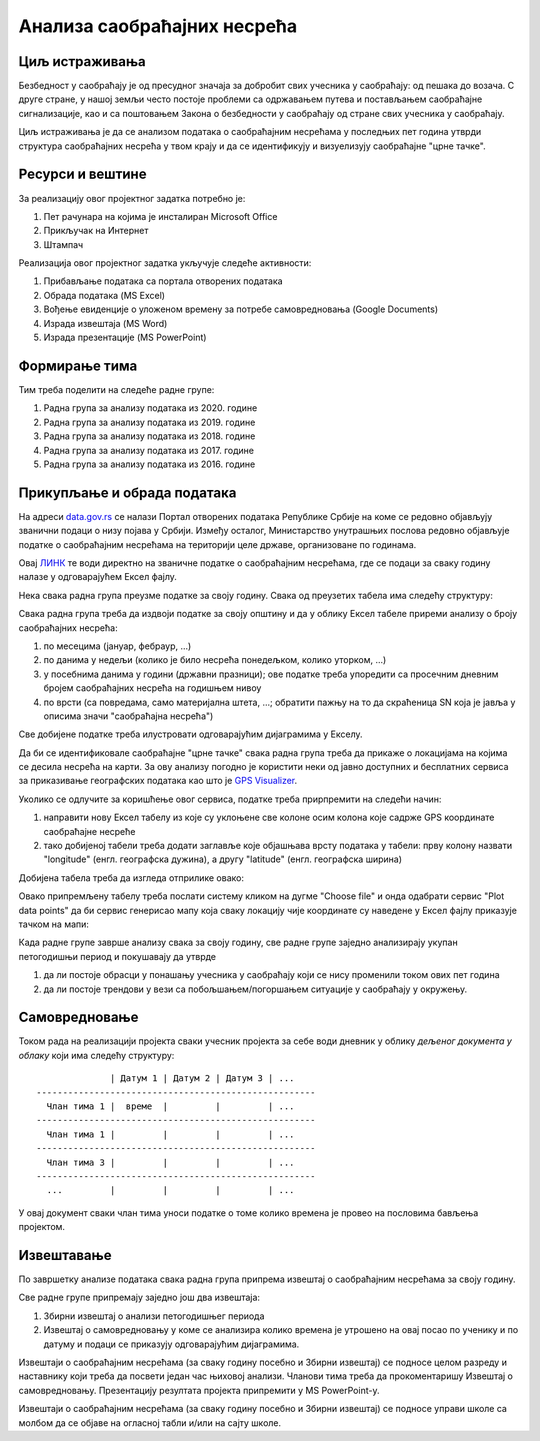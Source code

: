 Анализа саобраћајних несрећа
=====================================================================================================

.. infonote::

   Колико си безбедан у саобраћају?
   
   Колико су житељи твог краја стабилни возачи?
   
   Где су саобраћајне "црне тачке" у твом крају?

   Ниво амбициозности пројекта: * *
   

Циљ истраживања
-------------------------

Безбедност у саобраћају је од пресудног значаја за добробит свих учесника у саобраћају: од пешака
до возача. С друге стране, у нашој земљи често постоје проблеми са одржавањем путева и постављањем саобраћајне сигнализације,
као и са поштовањем Закона о безбедности у саобраћају од стране свих учесника у саобраћају.

Циљ истраживања је да се анализом података о саобраћајним несрећама у последњих пет година
утврди структура саобраћајних несрећа у твом крају и да се идентификују и
визуелизују саобраћајне "црне тачке".

Ресурси и вештине
------------------------

За реализацију овог пројектног задатка потребно је:

1. Пет рачунара на којима је инсталиран Microsoft Office
2. Прикључак на Интернет
3. Штампач

Реализација овог пројектног задатка укључује следеће активности:

1. Прибављање података са портала отворених података
2. Обрада података (MS Excel)
3. Вођење евиденције о уложеном времену за потребе самовредновања (Google Documents)
4. Израда извештаја (MS Word)
5. Израда презентације (MS PowerPoint)

Формирање тима
------------------------

Тим треба поделити на следеће радне групе:

1. Радна група за анализу података из 2020. године
2. Радна група за анализу података из 2019. године
3. Радна група за анализу података из 2018. године
4. Радна група за анализу података из 2017. године
5. Радна група за анализу података из 2016. године


Прикупљање и обрада података
----------------------------

На адреси `data.gov.rs <https://data.gov.rs/sr/>`_ се налази Портал отворених података Републике Србије на коме
се редовно објављују званични подаци о низу појава у Србији. Између осталог, Министарство унутрашњих послова
редовно објављује податке о саобраћајним несрећама на територији целе државе, организоване по годинама.

Овај `ЛИНК <https://data.gov.rs/sr/datasets/podatsi-o-saobratshajnim-nezgodama-po-politsijskim-upravama-i-opshtinama/>`_
те води директно на званичне податке о саобраћајним несрећама, где се подаци за сваку годину налазе у одговарајућем
Ексел фајлу.

Нека свака радна група преузме податке за своју годину. Свака од преузетих табела има следећу структуру:

.. image:: ../../_images/PP2-1.png
   :width: 700px
   :align: center

Свака радна група треба да издвоји податке за своју општину и да у облику Ексел табеле
приреми анализу о броју саобраћајних несрећа:

1. по месецима (јануар, фебраур, ...)
2. по данима у недељи (колико је било несрећа понедељком, колико уторком, ...)
3. у посебнима данима у години (државни празници); ове податке треба упоредити са просечним дневним бројем саобраћајних несрећа на годишњем нивоу
4. по врсти (са повредама, само материјална штета, ...; обратити пажњу на то да скраћеница SN која је јавља у описима значи "саобраћајна несрећа")

Све добијене податке треба илустровати одговарајућим дијаграмима у Екселу.

Да би се идентификовале саобраћајне "црне тачке" свака радна група треба да прикаже о локацијама на којима се десила
несрећа на карти. За ову анализу погодно је користити неки од јавно доступних и бесплатних сервиса за приказивање
географских података као што је `GPS Visualizer <https://www.gpsvisualizer.com/>`_.

Уколико се одлучите за коришћење овог сервиса, податке треба прирпремити на следећи начин:

1. направити нову Ексел табелу из које су уклоњене све колоне осим колона које садрже GPS координате саобраћајне несреће
2. тако добијеној табели треба додати заглавље које објашњава врсту података у табели: прву колону назвати "longitude" (енгл. географска дужина), а другу "latitude" (енгл. географска ширина)

Добијена табела треба да изгледа отприлике овако:

.. image:: ../../_images/PP2-2.png
   :width: 700px
   :align: center

Овако припремљену табелу треба послати систему кликом на дугме "Choose file" и онда одабрати сервис "Plot data points" да би
сервис генерисао мапу која сваку локацију чије координате су наведене у Ексел фајлу приказује тачком на мапи:

.. image:: ../../_images/PP2-3.png
   :width: 700px
   :align: center

Када радне групе заврше анализу свака за своју годину, све радне групе заједно анализирају укупан петогодишњи период
и покушавају да утврде

1. да ли постоје обрасци у понашању учесника у саобраћају који се нису променили током ових пет година
2. да ли постоје трендови у вези са побољшањем/погоршањем ситуације у саобраћају у окружењу.

Самовредновање
---------------------------------

Током рада на реализацији пројекта сваки учесник пројекта за себе
води дневник у облику *дељеног документа у облаку* који има следећу структуру:
::

                  | Датум 1 | Датум 2 | Датум 3 | ...
    -----------------------------------------------------
      Члан тима 1 |  време  |         |         | ...
    -----------------------------------------------------
      Члан тима 1 |         |         |         | ...
    -----------------------------------------------------
      Члан тима 3 |         |         |         | ...
    -----------------------------------------------------
      ...         |         |         |         | ...


У овај документ сваки члан тима уноси податке о томе колико времена је провео на пословима бављења пројектом.


Извештавање
-------------------------------

По завршетку анализе података свака радна група припрема извештај о саобраћајним несрећама за своју годину.

Све радне групе припремају заједно још два извештаја:

1. Збирни извештај о анализи петогодишњег периода
2. Извештај о самовредновању у коме се анализира колико времена је утрошено на овај посао по ученику и по датуму и подаци се приказују одговарајућим дијаграмима.

Извештаји о саобраћајним несрећама (за сваку годину посебно и Збирни извештај)
се подносе целом разреду и наставнику који треба да посвети један час њиховој анализи.
Чланови тима треба да прокоментаришу Извештај о самовредновању.
Презентацију резултата пројекта припремити у MS PowerPoint-у.

Извештаји о саобраћајним несрећама (за сваку годину посебно и Збирни извештај) се подносе управи школе са
молбом да се објаве на огласној табли и/или на сајту школе.

